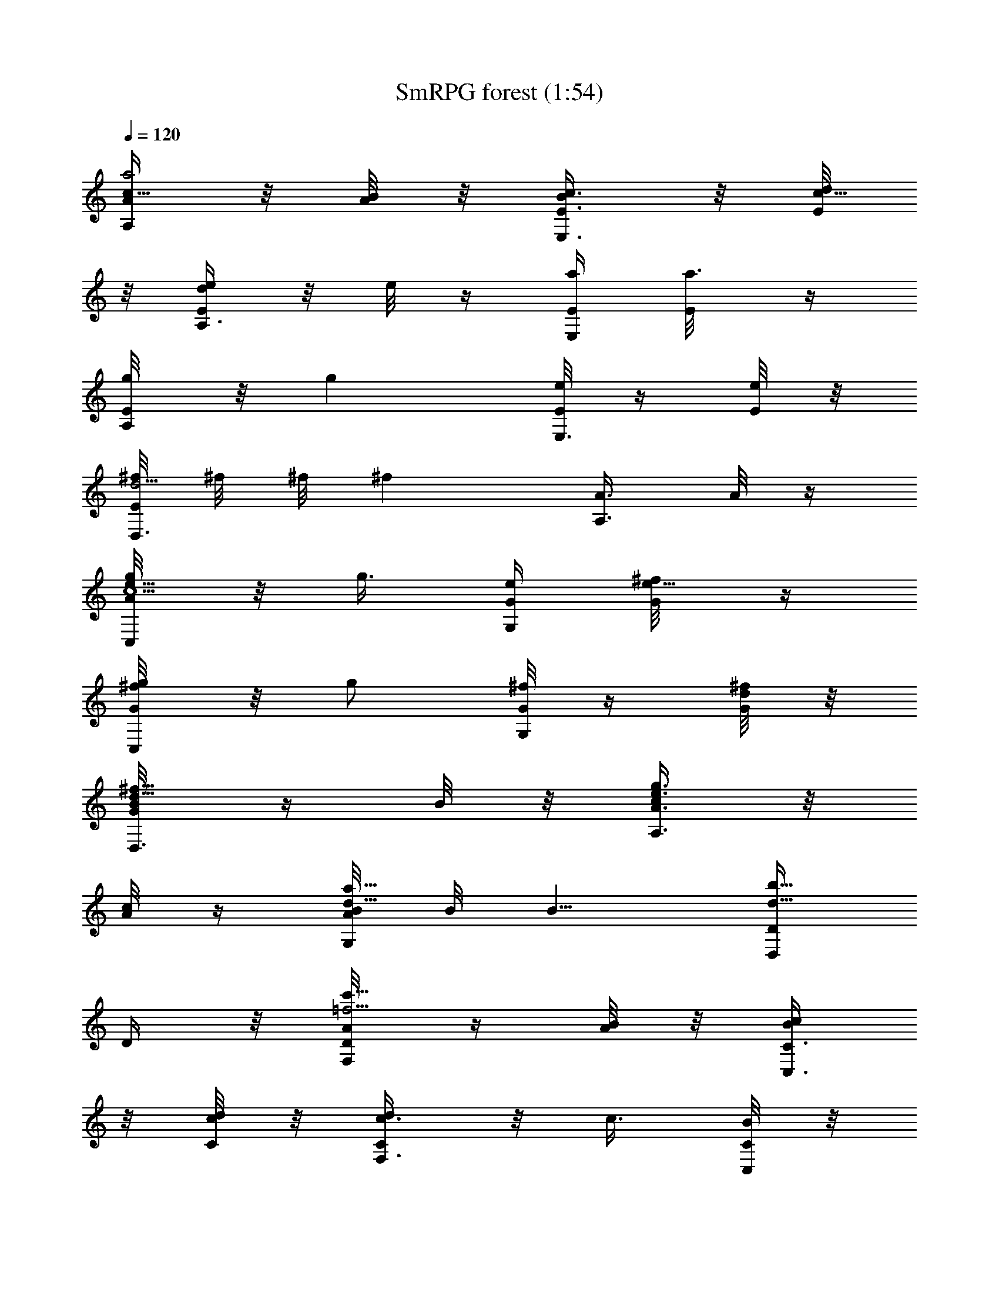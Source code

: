 X:1
T:SmRPG forest (1:54)
Z:Sigurdolf-Nimrodel//King_Numenorean
%  Original file:SmRPG_forest.mid
%  Transpose:-4
L:1/4
Q:120
K:C
[A/4A,/4a2c5/8] z/8 [B/8A/4] z/8 [c3/8E,3/8B/4E3/8] z/8 [d/8c23/8E/8]
z/8 [e/4A,3/8d/4E/4] z/8 e/8 z/4 [a/4E,/4E/4] [a3/8E/8] z/4
[g/4A,/4E/8] z/8 [gz3/8] [e/8E,3/8E/4] z/4 [e/8E/8] z/8
[^f/8D,3/8d5/4E/8] ^f/8 ^f/8 [^fz/4] [A,3/8A3/8] A/8 z/4
[g/4C,/4e5/8c5/2A/8] z/8 g3/8 [e/4G,/4G/4] [^f/4e13/8G/8] z/4
[g/4C,/4^f/8G/8] z/8 [g/2z3/8] [^f/8G,/4G/4] z/4 [d/8^f/8G/8] z/8
[B/4D,3/8^f5/8d5/8G/8] z/4 B/8 z/8 [c/4A,3/8e3/4g3/4A3/8] z/8
[c/8A/8] z/4 [B/8G,/4d5/8a5/8A/8] B/8 [B5/8z3/8] [D,/4b5/8d5/8D/4]
D/4 z/8 [A/4F,/4=f21/4c'21/8D/8] z/4 [B/8A/4] z/8 [c/4C,3/8B/4C3/8]
z/8 [d/8c/8C/8] z/8 [c3/8F,3/8d/4C/4] z/8 c3/8 [B/8C,/4C/4] z/8
[c/8B/8C/8] z/4 [d/4F,/4a21/8c/8C/8] z/8 [d5/8z3/8] [c/8C,/4C/4] c/8
z/8 [B/8c/8C/8] z/8 [A3/8F,3/8B/8C/8] z/4 [A5/8z/4] [C,3/8C3/8] C/8
z/4 [d/4G,/4g31/8C/8] z/8 [d13/8z3/8] [c/8D,/4D/4] z/8 [B/4c/4D/4]
z/8 [A3/8G,/4B/8D/8] z/4 A/4 [B/8D,/4c'5/8D3/8] z/4 [c/8B/8D/8] z/8
[d3/8G,3/8b5/8c/4D/8] z/4 [d3/8z/4] [c/8D,3/8c'3/4D3/8] c/4
[d/8c/8D/8] z/4 [e/4E,/4b5/8d/8D/8] z/8 [ez3/8] [B,/4g5/8] B,/4 z/8
[E3/8A,3/8A5/8e5/4a3/8B,/8] z/4 [G/8B/8b/8] z/8
[A31/8E,3/8c/4c'/4E3/8] z/8 [B/8d/8E/8] z/8 [c/4A,3/8e3/8E/4] z/8
e3/8 [e5/8E,/4a/8E/4] z/8 [a/8E/8] z/4 [e5/8A,3/8g/8E/8] z/8 g/4 z/8
[c/8E,/4e3/8E/4] z/4 [e/4E/8] z/8 [d/8D,3/8^f11/8E/8] [d5/8z/2]
[A,3/8A3/8] A3/8 [e/4C,/4g/4c5/8A/8] z/8 [gz3/8] [c15/8G,/4e/8G/4]
z/8 [d/4^f/4G/4] z/8 [e3/8C,/4g3/8G/8] z/4 [g7/8z/4]
[e/4G,3/8^f/8G3/8] z/4 [d/8G/8] z/8 [B3/8D,3/8d5/4^f5/4b/4G/4] z/2
[A/4A,/4c/8c'/8] z/8 A/8 z/4 [G/8G,/4B5/8a5/4d5/4b7/8] [G5/8z/2]
[D,/4D/4] D/4 z/8 [F3/8F,/4A/4C/4a3/8D/8] z/4 [G/8B/8b/8] z/8
[A3/8C,3/8c/4F3/8c'/4C3/8] z/8 [B/4d/8C/8] z/8
[A3/8F,3/8c3/8F3/8c'3/8C/4] z/8 c'/8 z/4 [G/8C,/4B/8C/4F/4b/8] z/8
[A/4c/4c'/4C/8] z/4 [B5/8F,/4d5/8C/4F3/8] z3/8
[A/8C,3/8c/8F3/8c'/8C/4] A/4 [G/8B/8b/8C/8] z/8 [F5/8F,3/8A5/8aC/8]
z/2 [C,3/8C3/8F3/8] C/8 z/4 [G/4G,/4d/4D/4C/8] z/8 d/8 z/4
[F/8D,/4c/8B/4G/4c'/8] z/8 [E/4B/4b/4D/4] z/8 [D3/8G,/4A3/8G/4B/4a/4]
z/8 a/8 z/8 [E/8D,3/8B/8D3/8G3/8b/8] z/4 [F/8c/8c'/8D/8] z/8
[G3/8G,3/8d3/8D3/8] d/8 z/4 [G3/8D,/4c/8B3/8c'/8D/4] z/8 [A/8d/8D/8]
z/4 [B5/8E,/4e5/8G/4D/8] z/2 [B,/4G/4D/4B3/8e3/8A/4] z/8 [B/8e/4A/8]
z/8 [B/4A,/4E5/4A41/8e5/8] z/8 c/8 z/8 [e5/8E,3/8] a/4
[A,3/8B/4E11/8e3/8] z/8 [A,3/8c/4e3/8] z/8 [e5/4A,/4] a/4 z/8
[B/4A,/4E5/4G5/4] c/4 z/8 [e5/8E,/4] z/8 a/8 z/8
[A,3/8B/4D11/8F5/4e3/8E/8] z/4 [A,/4c/4e/4] [e3/4A,3/8] a/4 z/8
[A/8G,/4E5/2^A,5/2G41/8d5/8] z/8 ^A/4 z/8 [d5/8D,/4] g/4 z/8
[G,/4=A/4d3/8D/8] z/4 [G,/4^A/8d/4] z/8 [d11/8G,3/8] g/4
[=A/4G,3/8^A,11/8D11/8] z/8 ^A/4 z/8 [d5/8D,/4] g/4 z/8
[G,/4=A/8C5/4=A,5/4d/4D/8] z/8 [^A/4d3/8] z/8 [d5/8G,/4] z/8 g/8 z/8
[^c/4A,3/8G,21/4^A,21/4] z/8 e/8 z/8 [g/4E,3/8] z/8 a/4 z/8
[=A,/4^c/8^C/8] z/8 [e/4^c/8] z/4 [g/8A,/4] z/8 a/4 z/8 [^c/4A,/4]
e/4 z/8 [g/4E,/4] z/8 a/8 z/8 [A,3/8^c/4^C/8] z/4 [e/4^c/8] z/8
[g/4A,3/8] z/8 a/4 z/8 [A,5/4^c/8E,5/8^C/8] z/8 [e/4^c/8] z/4
[g/4E,5/4] a/4 z/8 [A,5/4^c/4^C/8] z/4 [e/8^c/8] z/8 [g/4E,11/8] z/8
a/4 [A,11/8^c/4^C/4] z/8 [e/4^c/8] z/4 [g/8E,5/4] z/8 a/4 z/8
[a/4A,5/4^c/4^C/8] z/8 [g/4e/4a/4^c/8] z/4 [=f/4g/4E,5/8] z/8
[e/4a/8f/8] z/8 [d/4D,/2=A5/8F31/8] z/8 [e/8d/8] z/8 [f/4A,3/8A3/8]
z/8 [g/4f/8A3/8] z/4 [a/8D,/4D/4A5/8] z/8 a/4 z/8 [d/8A,/4A/4] z/8
[d/4A3/8] z/8 [c'/4D,3/8D/4A5/8] z/8 c'/8 z/8 [a/4A,/4A3/8] z/8
[a/8A/4] z/8 [b/8G,3/8A/8G5/4D5/8] b/4 [b/2z/4] [D,3/8D5/8d3/8] d/8
z/4 [c'/8F,/4d/8F5/2=C5/8] z/8 c'/4 z/8 [a/8C,/4C5/4=c/4] z/8
[b/4a/4c/4] z/8 [c'/4F,/4b/8c/8] z/4 c'/8 z/8 [b/4C,3/8c3/8C5/8] z/8
[g/8b/8c/8] z/8 [e/4G,3/8g/4c/4D3/4G11/8] z/8 e/4 z/8
[f/8D,/4d/4D5/8] z/8 [f/4d/8] z/4 [e/8C,/4G,/4d/8G5/8E5/4] e/8
[e7/8z3/8] [G,/4G3/8] z/8 G/4 [d/4^A,3/8G/8F5/8^A41/8] z/4 [e/8d/8]
z/8 [f/4F,3/8e/4F3/8] z/8 [g/4f/4F] z/8 [f/4^A,/4g/8] z/8 f/8 z/4
[e/8F,/4F/4] z/8 [f/4e/4F3/8] z/8 [g3/8^A,/4f/4F5/8] z/8 g/4
[f/8F,3/8F3/8] f/4 [e/8f/8F/4] z/8 [d3/8^A,3/8e/4F3/4] z/8 d3/8
[F,/4F/4d/4] F/4 z/8 [g/4C,/4F/8c31/8G5/8] z/8 g/4 z/8 [f/4G,/4G/4]
[e/4f/4G3/8] z/8 [d/4C,/4e/4G5/8] z/8 d/8 z/8 [e/4G,3/8G3/8] z/8
[f/8e/8G/4] z/8 [g3/8C,3/8f/4G3/4] z/8 g/4 z/8 [f/8G,/4G/4] f/8
[g/4f/4G3/8] z/8 [a/4=A,/4g/8G5/4^c5/4] z/8 [a5/8z3/8] [E,/4e/4] z/8
[a/8e/8] z/8 [D,3/8F5/8=A5/8d/4e/8D3/8] z/4 [e/8E/4] z/8
[A,3/8f/4A3/8F13/4] z/8 [g/4A3/8G/4] z/8 [D,/4a/4A5/8] a/8 z/4
[A,/4d/4A/4] [d/8A3/8] z/4 [D,/4f5/8A5/8] z3/8 [A,3/8e/4A3/8] z/8
[d/4A/4] [C,3/8E11/8G11/8c'/4A/4=c/2] z/8 c'/8 z/4 [G,/4a/4A/4]
[a/8A/8] z/4 [^A,/4F5/8D5/2d5/8] z3/8 [F,/4c'/8F3/8c/4] z/8 c'/8
[^a/8F/4^A/4] z/8 [^A,/4=a/4F5/8=A/4] z/8 a/8 z/8 [F,3/8g3/8F3/8G/2]
[g/8F/4] z/8 [=A,3/8E3/4^C21/8f5/8F3/4] z3/8 [E,/4e5/8E/4] E3/8
[A,/4f5/8E5/8F5/8] z3/8 [E,/4g5/8E3/8G5/8] z/8 E/4
[d/4D,3/8a11/8E/8D31/8F31/8] z/4 [e/8d/4] z/8 [f/4A,3/8e/4A3/8] z/8
[g/4f/8A/8] z/4 [a/4D,/4g/8A/8] z/8 [az3/8] [d/4A,/4A/4] [d/4A/4] z/8
[f5/8D,/4dA/8] z/2 [e/4A,3/8f/8A/4] z/4 [d/4e/8A/8] z/8
[c'/4C,3/8d/4e5/4A/4G11/8] z/8 c'/8 z/4 [a/4G,/4A/4] [a/4A/8] z/4
[d/2^A,/4f15/8A/8^A5/2F5/8] z/2 [c'/8F,/4d/8F3/8] z/4 [^a/8c'/8F/4]
z/8 [=a3/8^A,3/8^a/4F5/8] z/8 =a/8 z/8 [g3/8F,3/8e5/8F3/8] [g/8F/4]
z/4 [f/4=A,/4d5/8F/8=A5/2E5/8] z/8 [f5/8z3/8] [e/4E,/4^c5/8E/4]
[e5/8E3/8] [f/4A,/4d5/8E5/8] [f3/4z3/8] [g3/8E,/4e5/8E3/8] z/8
[g/2E/4] [^f5/8D,3/8d2E/8^F73/8A5/8] z/4 e/4 [A,3/8^f3/4A3/8]
[g/4A3/8] z/8 [a5/2D,/4A5/8] z3/8 [A,/4d5/8A/4] A3/8 [D,/4d2A5/8] z/8
e/8 z/8 [A,3/8^f/4A3/8] z/8 [g/4A/4] [D,3/8a2A3/4] z3/8 [A,/4d5/8A/4]
A3/8 [D,/4d15/8A31/8] e/4 z/8 [A,/4^f/4a3/8] z/8 [g/8a/4] z/8
[D,3/8a5/8] z/4 [A,3/8d3/4a3/8] a3/8 [D,/4d/8a/8] z/8 e/4 z/8
[A,/4^f/8a/4] z/8 [g/4a/4] z/8 [e5/8E,/4Ba/8] z/4 d/4
[=c/4B,/4e5/8a/4] z/8 [B/4c/8a/8] z/8 [A3/8A,3/8a2c5/8] [B/8A/4] z/8
[c3/8E,3/8B/4E3/8] z/8 [d/4c23/8E/8] z/4 [e/8A,/4d/8E/8] z/8 e/4 z/8
[a/4E,/4E/4] [a3/8E/4] z/8 [g3/8A,/4E/8] z/4 [gz/4] [e/4E,3/8E3/8]
z/8 [e/8E/8] z/8 [^f/8D,3/8d5/4E/4] ^f/8 ^f/8 [^fz3/8] [A,/4A/4] A/8
z/4 [g/4C,/4c5/2e5/8A/8] z/8 [g/2z3/8] [e3/8G,3/8G/4] z/8
[^f/8e3/2G/8] z/8 [g3/8C,3/8^f/8G/8] z/4 [g3/8z/4] [^f/4G,3/8G3/8]
z/8 [d/8^f/8G/8] z/4 [B/8D,/4d5/8^f5/8G/8] z/8 B/8 z/4
[c/8A,/4g5/8e5/8A/4] z/8 [c/4A/4] z/8 [B/8G,/4d5/8a5/8A/8] B/4
[B5/8z/4] [D,3/8d5/8b5/8D3/8] D/8 z/8 [A3/8F,3/8c'21/8=f21/4D/4] z/8
[B/8A/4] z/4 [c/8C,/4B/8=C/4] z/8 [d/8c/8C/8] z/4 [c/4F,/4d/8C/8] z/8
c3/8 [B/8C,/4C/4] z/8 [c/4B/4C/4] z/8 [d3/8F,/4a21/8c/8C/8] z/4
[d5/8z/4] [c/8C,3/8C3/8] c/8 z/8 [B/8c/8C/8] z/8 [A3/8F,3/8B/4C/4]
z/8 [A5/8z3/8] [C,/4C/4] C/8 z/4 [d/4G,/4g31/8C/8] z/8 [d13/8z3/8]
[c/8D,3/8D/4] z/4 [B/8c/8D/8] z/8 [A3/8G,3/8B/4D/8] z/4 [A3/8z/4]
[B/4D,3/8c'3/4D3/8] z/8 [c/8B/8D/8] z/4 [d/4G,/4b5/8c/8D/8] z/8 d3/8
[c/8D,/4c'5/8D/4] c/8 [d/4c/4D/4] z/8 [e3/8E,/4b5/8d/8D/8] z/4
[e7/8z/4] [B,3/8g5/8] B,/8 z/8 [E3/8A,3/8A3/4e11/8a3/8B,/4] z/8
[G/8B/8b/8] z/4 [A31/8E,/4c/8c'/8E/4] z/8 [B/8d/4E/8] z/4
[c/8A,/4e/4E/8] z/8 e3/8 [e5/8E,/4a/8E/4] z/4 [a/8E/8] z/8
[e5/8A,3/8g/4E/8] z/4 g/8 z/8 [c/4E,3/8e3/8E3/8] z/8 [e3/8E/8] z/8
[^f11/8d/8D,3/8E/4] [d3/4z5/8] [A,/4A/4] A3/8 [e3/8C,3/8g/4c5/8A/8]
z/8 [gz3/8] [c2G,/4e/8G/4] z/4 [d/8^f/8G/8] z/8 [e3/8C,3/8g3/8G/8]
z/4 [gz/4] [e/4G,3/8^f/4G3/8] z/8 [d/8G/8] z/4
[B/8D,/4^f5/4d5/4b/8G/8] z/2 [A/4A,/4c/8c'/8] z/8 A/4 z/8
[G/8G,/4B5/8d5/4a5/4b] [G5/8z/2] [D,3/8D3/8] D/8 z/8
[=F3/8F,3/8A3/8C3/8a3/8D/4] z/8 [G/8B/8b/8] z/4
[A/4C,/4c/8F/4c'/8C/4] z/8 [B/8d/8C/8] z/4 [A/4F,/4c/4F/4c'/4C/8] z/8
c'/4 z/8 [G/8C,/4B/8F3/8C/4b/8] z/4 [A/8c/8c'/8C/8] z/8
[B5/8F,3/8d5/8F3/8C/4] z3/8 [A/8C,3/8c/4F3/8c'/4C3/8] A/4
[G/8B/8b/8C/8] z/4 [F/2F,/4A5/8aC/8] z/2 [C,/4F/4C/4] C/8 z/4
[G/4G,/4d/4D3/8C/8] z/8 d/4 z/8 [F/8D,/4c/8G/4B/4c'/8] z/4
[E/8B/8b/8D/8] z/8 [D3/8G,3/8A3/8G3/8B3/8a/4] z/8 a/8 z/8
[E/4D,3/8B/4D3/8G3/8b/4] z/8 [F/8c/8c'/8D/8] z/4 [G/4G,/4d/4D/4] d/8
z/4 [G/8D,/4c/8B3/8c'/8D/4] [G/4z/8] [A/4d/4D/4] z/8
[B5/8E,/4e5/8G3/8D/8] z/2 [B,3/8D3/8G3/8B3/8e3/8A/4] z/8 [B/8e/4A/4]
z/8 [B/4A,3/8A21/4E11/8e3/4] z/8 c/4 z/8 [e5/8E,/4] a/4 z/8
[A,/4B/4E5/4e/4] [A,3/8c/4e3/8] z/8 [e5/4A,/4] z/8 a/8 z/8
[B/4A,3/8E5/4G5/4] z/8 c/8 z/8 [e3/4E,3/8] a/4 z/8
[A,/4B/8F5/4D5/4e/4E/8] z/8 [A,3/8c/4e3/8] z/8 [e5/8A,/4] a/4 z/8
[A/4G,/4E21/8^A,21/8G41/8d5/8] z/8 ^A/8 z/8 [d5/8D,/4] z/8 g/8 z/8
[G,3/8=A/4d3/8D/8] z/4 [G,/4^A/4d/4] [d11/8G,3/8] g/4 z/8
[=A/8G,/4D5/4^A,5/4] z/8 ^A/4 z/8 [d5/8D,/4] g/4 z/8
[G,/4=A/4C5/4=A,5/4D/8d3/8] z/4 [^A/8d/4] z/8 [d5/8G,3/8] g/4
[^c/4A,3/8G,21/4^A,21/4] z/8 e/4 z/8 [g/8E,/4] z/8 a/4 z/8
[=A,/4^c/4^C/8] z/8 [e/4^c/8] z/4 [g/4A,/4] z/8 a/8 z/8 [^c/4A,3/8]
z/8 e/4 [g/4E,3/8] z/8 a/4 z/8 [A,/4^c/8^C/8] z/8 [e/4^c/8] z/4
[g/8A,/4] z/8 a/4 z/8 [A,5/4^c/4E,5/8^C/8] z/4 [e/8^c/8] z/8
[g/4E,11/8] z/8 a/8 z/8 [A,11/8^c/4^C/4] z/8 [e/4^c/8] z/4 [g/8E,5/4]
z/8 a/4 z/8 [A,5/4^c/8^C/8] z/8 [e/4^c/8] z/4 [g/4E,5/4] a/4 z/8
[a/4A,11/8^c/4^C/8] z/4 [g/4e/8a/8^c/8] z/8 [=f/4g/4E,5/8] z/8
[e/4a/4f/8] z/8 [d/4D,/2F31/8=A3/4] z/8 [e/4d/8] z/4 [f/8A,/4A/4] z/8
[g/4f/4A3/8] z/8 [a/4D,/4A5/8D/4] a/4 z/8 [d/4A,/4A3/8] z/8 [d/8A/4]
z/8 [c'/4D,3/8D/4A5/8] z/8 c'/8 z/8 [a/4A,3/8A3/8] z/8 [a/8A/4] z/4
[b/4G,/4A/8G5/4D5/8] z/8 [b5/8z3/8] [D,/4D5/8d/4] d/4 z/8
[c'/4F,/4d/8F21/8=C5/8] z/4 c'/8 z/8 [a/4C,3/8C11/8=c/4] z/8
[b/8a/8c/8] z/8 [c'/4F,3/8b/4c/4] z/8 c'/8 z/4 [b/8C,/4c/4C5/8] z/8
[g/4b/4c/8] z/4 [e/4G,/4g/8c/8D5/8G5/4] z/8 e/4 z/8 [f/4D,/4D5/8d/4]
z/8 [f/8d/8] z/8 [e/8C,/4G,/4d/8E5/4G5/8] e/4 [e3/4z/4] [G,3/8G3/8]
G/4 [d/4^A,3/8G/4F3/4^A21/4] z/8 [e/4d/4] z/8 [f/8F,/4e/8F/4] z/8
[g/4f/4F] z/8 [f/4^A,/4g/8] z/8 f/4 z/8 [e/4F,/4F3/8] z/8 [f/8e/8F/4]
z/8 [g3/8^A,3/8f/4F5/8] z/8 g/4 [f/8F,3/8F3/8] f/4 [e/4f/4F3/8] z/8
[d/4^A,/4e/8F5/8] z/8 d3/8 [F,/4F/4z/8] d/8 F3/8
[g/4C,/4F/8G5/8c31/8] z/4 g/8 z/8 [f/4G,3/8G3/8] z/8 [e/8f/8G/4] z/8
[d/4C,3/8e/4G3/4] z/8 d/4 z/8 [e/8G,/4G/4] z/8 [f/4e/4G3/8] z/8
[g/4C,/4f/8G5/8] z/8 g/4 z/8 [f/8G,/4G3/8] f/8 z/8 [g/8f/8G/4] z/8
[a3/8=A,3/8g/4G5/4^c5/4] z/8 [a/2z/4] [E,3/8e3/8] [a/4e/8] z/4
[D,/4F5/8=A5/8d/4e/8D/4] z/8 [e/4E/4] z/8 [A,/4f/8A/4F13/4] z/8
[g/4A3/8G3/8] z/8 [D,/4a/4A5/8] a/8 z/4 [A,/4d3/8A3/8] z/8 [d/8A/4]
z/8 [D,3/8f5/8A5/8] z/4 [A,3/8e3/8A3/8] [d/4A3/8] z/8
[C,/4E5/4G5/4c'/8A/8=c3/8] z/8 c'/8 z/4 [G,/4a/4A/4] [a/8A/4] z/4
[^A,/4F5/8D21/8d5/8] z3/8 [F,3/8c'/4F3/8c3/8] c'/8 [^a/8F/4^A/4] z/8
[^A,3/8=a3/8F3/4=A/4] z/8 a/8 z/4 [F,/4g/4F/4G3/8] [g/8F3/8] z/4
[=A,/4E5/8^C5/2f5/8F5/8] z3/8 [E,/4e5/8E3/8] z/8 E/4
[A,3/8f5/8E5/8F5/8] z/4 [E,3/8g5/8E3/8G5/8] E/4 z/8
[d/4D,/4a5/4E/8D31/8F31/8] z/8 [e/4d/4] z/8 [f/8A,/4e/8A/4] z/8
[g/4f/4A/4] z/8 [a3/8D,/4g/8A/8] z/4 [a7/8z/4] [d/4A,/4A/4] z/8
[d/8A/8] z/8 [f5/8D,3/8dA/8] z/2 [e/4A,3/8f/4A3/8] z/8 [d/4e/4A/8]
z/4 [c'/8C,/4d/8e5/4A/8E5/4] z/8 c'/4 z/8 [a/4G,/4A/4] [a3/8A/4] z/8
[d5/8^A,/4f15/8A/8^A21/8F5/8] z/2 [c'/4F,3/8d/4F3/8] z/8
[^a/8c'/8F/4] z/8 [=a3/8^A,3/8^a/4F3/4] z/8 =a/8 z/4 [g/4F,/4e5/8F/4]
[g/4F3/8] z/8 [f/4=A,/4d5/8F/8=A5/2E5/8] z/8 [f5/8z3/8]
[e3/8E,/4^c5/8E3/8] z/8 [e5/8E/4] [f3/8A,3/8d3/4E5/8] [f5/8z/4]
[g3/8E,3/8e3/4E3/8] [g5/8E/4] z/8 [^f5/8D,/4d15/8E/8^F9A5/8] z/8 e/4
z/8 [A,/4^f5/8A/4] [g/4A3/8] z/8 [a21/8D,/4A5/8] z3/8 [A,3/8d5/8A3/8]
A/4 [D,3/8d2A3/4] e/4 z/8 [A,/4^f/8A/4] z/8 [g/4A3/8] z/8
[D,/4a15/8A5/8] z3/8 [A,/4d5/8A/4] A3/8 [D,/4d2A31/8] z/8 e/8 z/8
[A,3/8^f/4a3/8] z/8 [g/4a/4] [D,3/8a3/4] z3/8 [A,/4d5/8a/4] a3/8
[D,/4d/4a/8] z/8 e/4 z/8 [A,/4^f/4a/4] z/8 [g/8a/8] z/8
[e5/8E,3/8Ba/8] z/4 d/4 [=c/4B,3/8e5/8a3/8] z/8 [c/8B/4a/8] z/4 A/4 